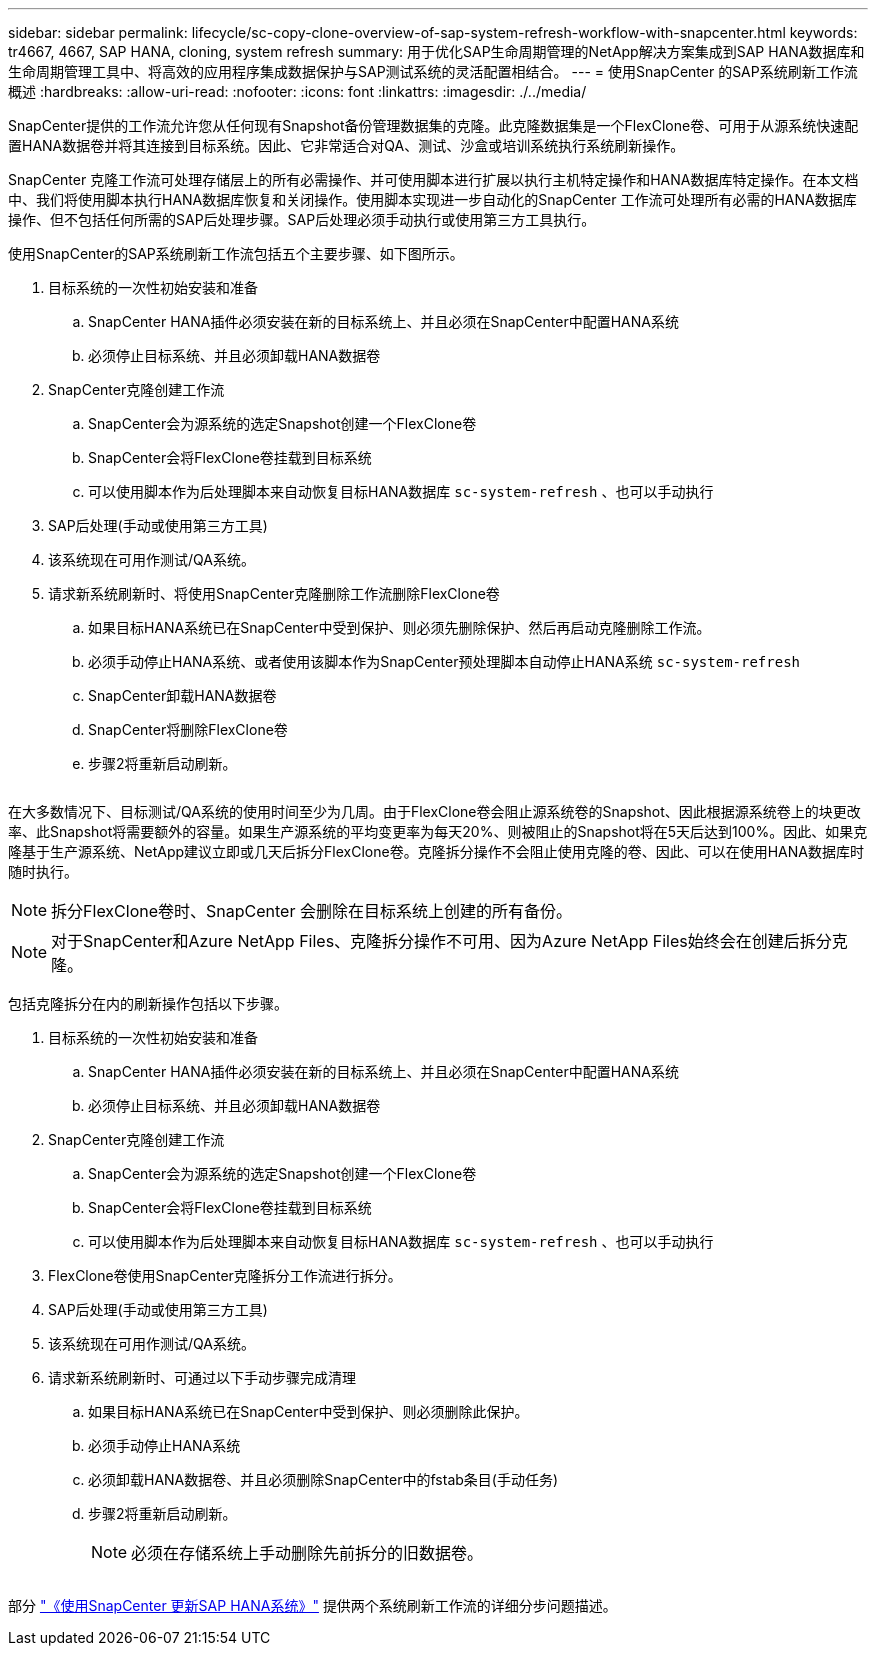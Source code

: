 ---
sidebar: sidebar 
permalink: lifecycle/sc-copy-clone-overview-of-sap-system-refresh-workflow-with-snapcenter.html 
keywords: tr4667, 4667, SAP HANA, cloning, system refresh 
summary: 用于优化SAP生命周期管理的NetApp解决方案集成到SAP HANA数据库和生命周期管理工具中、将高效的应用程序集成数据保护与SAP测试系统的灵活配置相结合。 
---
= 使用SnapCenter 的SAP系统刷新工作流概述
:hardbreaks:
:allow-uri-read: 
:nofooter: 
:icons: font
:linkattrs: 
:imagesdir: ./../media/


SnapCenter提供的工作流允许您从任何现有Snapshot备份管理数据集的克隆。此克隆数据集是一个FlexClone卷、可用于从源系统快速配置HANA数据卷并将其连接到目标系统。因此、它非常适合对QA、测试、沙盒或培训系统执行系统刷新操作。

SnapCenter 克隆工作流可处理存储层上的所有必需操作、并可使用脚本进行扩展以执行主机特定操作和HANA数据库特定操作。在本文档中、我们将使用脚本执行HANA数据库恢复和关闭操作。使用脚本实现进一步自动化的SnapCenter 工作流可处理所有必需的HANA数据库操作、但不包括任何所需的SAP后处理步骤。SAP后处理必须手动执行或使用第三方工具执行。

使用SnapCenter的SAP系统刷新工作流包括五个主要步骤、如下图所示。

. 目标系统的一次性初始安装和准备
+
.. SnapCenter HANA插件必须安装在新的目标系统上、并且必须在SnapCenter中配置HANA系统
.. 必须停止目标系统、并且必须卸载HANA数据卷


. SnapCenter克隆创建工作流
+
.. SnapCenter会为源系统的选定Snapshot创建一个FlexClone卷
.. SnapCenter会将FlexClone卷挂载到目标系统
.. 可以使用脚本作为后处理脚本来自动恢复目标HANA数据库 `sc-system-refresh` 、也可以手动执行


. SAP后处理(手动或使用第三方工具)
. 该系统现在可用作测试/QA系统。
. 请求新系统刷新时、将使用SnapCenter克隆删除工作流删除FlexClone卷
+
.. 如果目标HANA系统已在SnapCenter中受到保护、则必须先删除保护、然后再启动克隆删除工作流。
.. 必须手动停止HANA系统、或者使用该脚本作为SnapCenter预处理脚本自动停止HANA系统 `sc-system-refresh`
.. SnapCenter卸载HANA数据卷
.. SnapCenter将删除FlexClone卷
.. 步骤2将重新启动刷新。




image:sc-copy-clone-image7.png[""]

在大多数情况下、目标测试/QA系统的使用时间至少为几周。由于FlexClone卷会阻止源系统卷的Snapshot、因此根据源系统卷上的块更改率、此Snapshot将需要额外的容量。如果生产源系统的平均变更率为每天20%、则被阻止的Snapshot将在5天后达到100%。因此、如果克隆基于生产源系统、NetApp建议立即或几天后拆分FlexClone卷。克隆拆分操作不会阻止使用克隆的卷、因此、可以在使用HANA数据库时随时执行。


NOTE: 拆分FlexClone卷时、SnapCenter 会删除在目标系统上创建的所有备份。


NOTE: 对于SnapCenter和Azure NetApp Files、克隆拆分操作不可用、因为Azure NetApp Files始终会在创建后拆分克隆。

包括克隆拆分在内的刷新操作包括以下步骤。

. 目标系统的一次性初始安装和准备
+
.. SnapCenter HANA插件必须安装在新的目标系统上、并且必须在SnapCenter中配置HANA系统
.. 必须停止目标系统、并且必须卸载HANA数据卷


. SnapCenter克隆创建工作流
+
.. SnapCenter会为源系统的选定Snapshot创建一个FlexClone卷
.. SnapCenter会将FlexClone卷挂载到目标系统
.. 可以使用脚本作为后处理脚本来自动恢复目标HANA数据库 `sc-system-refresh` 、也可以手动执行


. FlexClone卷使用SnapCenter克隆拆分工作流进行拆分。
. SAP后处理(手动或使用第三方工具)
. 该系统现在可用作测试/QA系统。
. 请求新系统刷新时、可通过以下手动步骤完成清理
+
.. 如果目标HANA系统已在SnapCenter中受到保护、则必须删除此保护。
.. 必须手动停止HANA系统
.. 必须卸载HANA数据卷、并且必须删除SnapCenter中的fstab条目(手动任务)
.. 步骤2将重新启动刷新。
+

NOTE: 必须在存储系统上手动删除先前拆分的旧数据卷。





image:sc-copy-clone-image8.png[""]

部分 link:sc-copy-clone-sap-hana-system-refresh-with-snapcenter.html["《使用SnapCenter 更新SAP HANA系统》"] 提供两个系统刷新工作流的详细分步问题描述。
